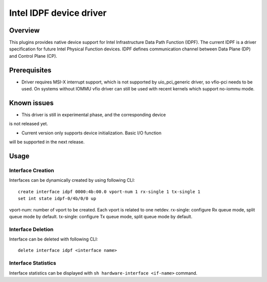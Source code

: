 Intel IDPF device driver
========================

Overview
--------

This plugins provides native device support for Intel Infrastructure
Data Path Function (IDPF). The current IDPF is a driver specification
for future Intel Physical Function devices. IDPF defines communication
channel between Data Plane (DP) and Control Plane (CP).

Prerequisites
-------------

-  Driver requires MSI-X interrupt support, which is not supported by
   uio_pci_generic driver, so vfio-pci needs to be used. On systems
   without IOMMU vfio driver can still be used with recent kernels which
   support no-iommu mode.

Known issues
------------

-  This driver is still in experimental phase, and the corresponding device
is not released yet.

-  Current version only supports device initialization. Basic I/O function
will be supported in the next release.

Usage
-----

Interface Creation
~~~~~~~~~~~~~~~~~~

Interfaces can be dynamically created by using following CLI:

::

   create interface idpf 0000:4b:00.0 vport-num 1 rx-single 1 tx-single 1
   set int state idpf-0/4b/0/0 up

vport-num: number of vport to be created. Each vport is related to one netdev.
rx-single: configure Rx queue mode, split queue mode by default.
tx-single: configure Tx queue mode, split queue mode by default.

Interface Deletion
~~~~~~~~~~~~~~~~~~

Interface can be deleted with following CLI:

::

   delete interface idpf <interface name>

Interface Statistics
~~~~~~~~~~~~~~~~~~~~

Interface statistics can be displayed with
``sh hardware-interface <if-name>`` command.
